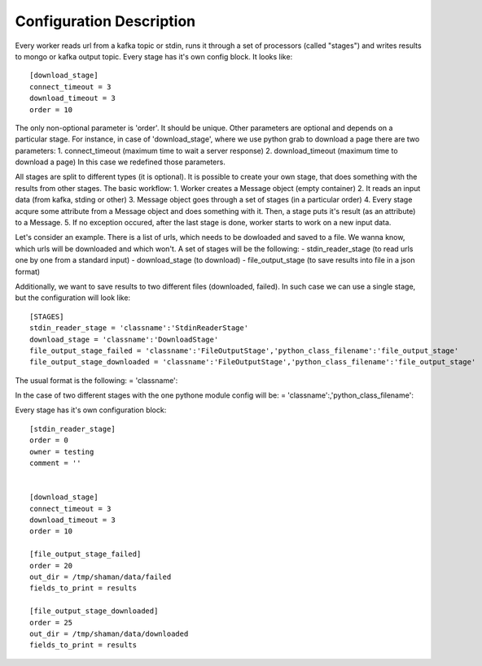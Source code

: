 Configuration Description
=========

Every worker reads url from a kafka topic or stdin, runs it through a set of processors (called "stages")
and writes results to mongo or kafka output topic. Every stage has it's own config block. It looks like::

    [download_stage]
    connect_timeout = 3
    download_timeout = 3
    order = 10

The only non-optional parameter is 'order'. It should be unique. Other parameters are optional and depends on a particular stage. For instance, in case of 'download_stage', where we use python grab to download a page there are two parameters: 1. connect_timeout (maximum time to wait a server response) 2. download_timeout (maximum time to download a page) In this case we redefined those parameters.

All stages are split to different types (it is optional). It is possible to create your own stage, that does something with the results from other stages. The basic workflow: 1. Worker creates a Message object (empty container) 2. It reads an input data (from kafka, stding or other) 3. Message object goes through a set of stages (in a particular order) 4. Every stage acqure some attribute from a Message object and does something with it. Then, a stage puts it's result (as an attribute) to a Message. 5. If no exception occured, after the last stage is done, worker starts to work on a new input data.

Let's consider an example. There is a list of urls, which needs to be dowloaded and saved to a file. We wanna know, which urls will be downloaded and which won't. A set of stages will be the following: - stdin_reader_stage (to read urls one by one from a standard input) - download_stage (to download) - file_output_stage (to save results into file in a json format)

Additionally, we want to save results to two different files (downloaded, failed). In such case we can use a single stage,
but the configuration will look like::

    [STAGES]
    stdin_reader_stage = 'classname':'StdinReaderStage'
    download_stage = 'classname':'DownloadStage'
    file_output_stage_failed = 'classname':'FileOutputStage','python_class_filename':'file_output_stage'
    file_output_stage_downloaded = 'classname':'FileOutputStage','python_class_filename':'file_output_stage'

The usual format is the following: = 'classname':

In the case of two different stages with the one pythone module config will be: = 'classname':,'python_class_filename':

Every stage has it's own configuration block::

    [stdin_reader_stage]
    order = 0
    owner = testing
    comment = ''


    [download_stage]
    connect_timeout = 3
    download_timeout = 3
    order = 10

    [file_output_stage_failed]
    order = 20
    out_dir = /tmp/shaman/data/failed
    fields_to_print = results

    [file_output_stage_downloaded]
    order = 25
    out_dir = /tmp/shaman/data/downloaded
    fields_to_print = results
